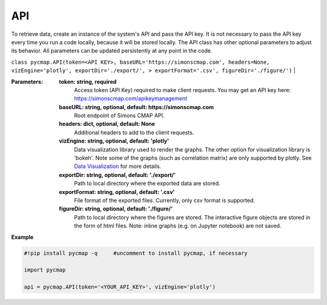 .. _pycmapAPI:

.. _`Data Visualization`: https://cmap.readthedocs.io/en/latest/user_guide/API_ref/pycmap_api/pycmap_data_vizualization.html



API
===


.. image:: https://colab.research.google.com/assets/colab-badge.svg
   :target: https://colab.research.google.com/github/simonscmap/pycmap/blob/master/docs/API.ipynb

.. image:: https://mybinder.org/badge_logo.svg
   :target: https://mybinder.org/v2/gh/simonscmap/pycmap/master?filepath=docs%2FAPI.ipynb

.. class:: API

    To retrieve data, create an instance of the system's API and pass the API key. It is not necessary to pass the API key every time you run a code locally, because it will be stored locally. The API class has other optional parameters to adjust its behavior. All parameters can be updated persistently at any point in the code.

    ``class pycmap.API(token=<API KEY>, baseURL='https://simonscmap.com', headers=None, vizEngine='plotly', exportDir='./export/', > exportFormat='.csv', figureDir='./figure/')``
    |

    :Parameters:
        **token: string, required**
            Access token (API Key) required to make client requests. You may get an API key here: https://simonscmap.com/apikeymanagement
        **baseURL: string, optional, default: https://simonscmap.com**
            Root endpoint of Simons CMAP API.
        **headers: dict, optional, default: None**
            Additional headers to add to the client requests.
        **vizEngine: string, optional, default: 'plotly'**
            Data visualization library used to render the graphs. The other option for visualization library is 'bokeh'. Note some of the graphs (such as correlation matrix) are only supported by plotly. See `Data Visualization`_ for more details.
        **exportDir: string, optional, default: './export/'**
            Path to local directory where the exported data are stored.
        **exportFormat: string, optional, default: '.csv'**
            File format of the exported files. Currently, only csv format is supported.
        **figureDir: string, optional, default: './figure/'**
            Path to local directory where the figures are stored. The interactive figure objects are stored in the form of html files.
            Note: inline graphs (e.g. on Jupyter notebook) are not saved.


**Example**

.. code-block:: python


  #!pip install pycmap -q     #uncomment to install pycmap, if necessary

  import pycmap

  api = pycmap.API(token='<YOUR_API_KEY>', vizEngine='plotly')
